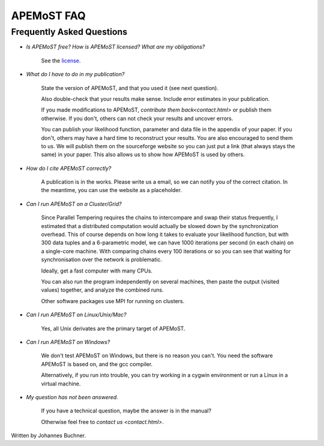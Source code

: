 ===========================================
  APEMoST FAQ
===========================================
Frequently Asked Questions
---------------------------

- *Is APEMoST free? How is APEMoST licensed? What are my obligations?*

	See the `license <license.html>`_.

- *What do I have to do in my publication?*

	State the version of APEMoST, and that you used it (see next question). 

	Also double-check that your results make sense.
	Include error estimates in your publication.

	If you made modifications to APEMoST, `contribute them back<contact.html>` or publish them otherwise. 
	If you don't, others can not check your results and uncover errors.

	You can publish your likelihood function, parameter and data file in the appendix of your paper.
	If you don't, others may have a hard time to reconstruct your results.
	You are also encouraged to send them to us. We will publish them on the sourceforge website 
	so you can just put a link (that always stays the same) in your paper. This also allows us to show how 
	APEMoST is used by others.

- *How do I cite APEMoST correctly?*

	A publication is in the works. Please write us a email, so we can notify you of the correct
	citation. In the meantime, you can use the website as a placeholder.

- *Can I run APEMoST on a Cluster/Grid?*

	Since Parallel Tempering requires the chains to intercompare and swap their status frequently,
	I estimated that a distributed computation would actually be slowed down by the synchronization overhead.
	This of course depends on how long it takes to evaluate your likelihood function, but with 300 data tuples
	and a 6-parametric model, we can have 1000 iterations per second (in each chain) on a single-core machine.
	With comparing chains every 100 iterations or so you can see that waiting for synchronisation over the 
	network is problematic. 

	Ideally, get a fast computer with many CPUs.

	You can also run the program independently on several machines, then paste the output (visited values)
	together, and analyze the combined runs.

	Other software packages use MPI for running on clusters.

- *Can I run APEMoST on Linux/Unix/Mac?*

	Yes, all Unix derivates are the primary target of APEMoST. 

- *Can I run APEMoST on Windows?*

	We don't test APEMoST on Windows, but there is no reason you can't. You need the software
	APEMoST is based on, and the gcc compiler. 

	Alternatively, if you run into trouble, you can try working in a cygwin environment
	or run a Linux in a virtual machine.

- *My question has not been answered.*

	If you have a technical question, maybe the answer is in the manual?

	Otherwise feel free to `contact us <contact.html>`.



Written by Johannes Buchner.


